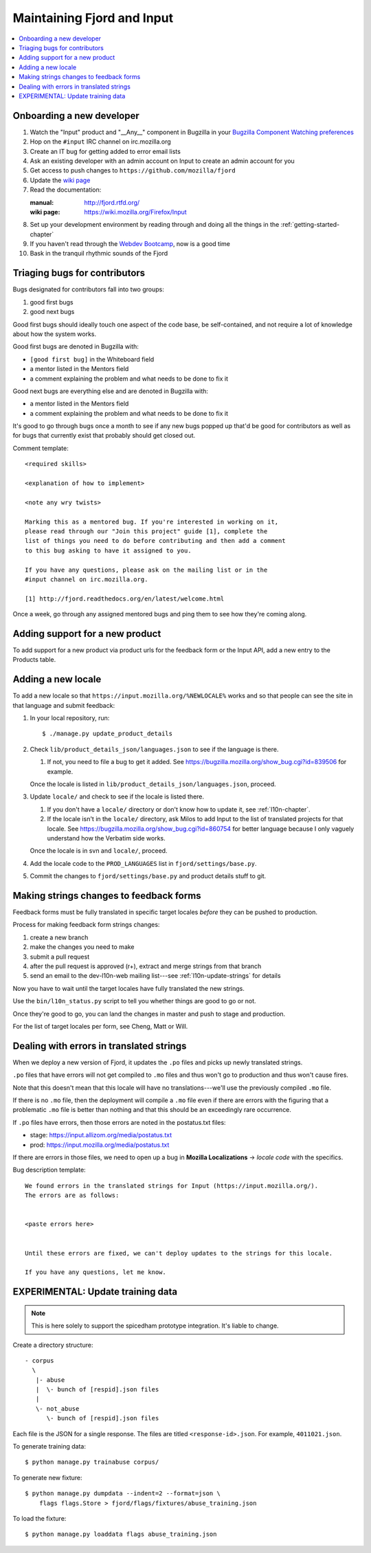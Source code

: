 =============================
 Maintaining Fjord and Input
=============================

.. contents::
   :local:


Onboarding a new developer
==========================

1. Watch the "Input" product and "__Any__" component in Bugzilla in your
   `Bugzilla Component Watching preferences
   <https://bugzilla.mozilla.org/userprefs.cgi?tab=component_watch>`_

2. Hop on the ``#input`` IRC channel on irc.mozilla.org

3. Create an IT bug for getting added to error email lists

4. Ask an existing developer with an admin account on Input to create an
   admin account for you

5. Get access to push changes to ``https://github.com/mozilla/fjord``

6. Update the `wiki page <https://wiki.mozilla.org/Firefox/Input>`_

7. Read the documentation:

   :manual: http://fjord.rtfd.org/
   :wiki page: https://wiki.mozilla.org/Firefox/Input

8. Set up your development environment by reading through and doing all
   the things in the :ref:`getting-started-chapter`

9. If you haven't read through the `Webdev Bootcamp
   <http://mozweb.readthedocs.org/en/latest/>`_, now is a good time

10. Bask in the tranquil rhythmic sounds of the Fjord


Triaging bugs for contributors
==============================

Bugs designated for contributors fall into two groups:

1. good first bugs
2. good next bugs

Good first bugs should ideally touch one aspect of the code base, be
self-contained, and not require a lot of knowledge about how the
system works.

Good first bugs are denoted in Bugzilla with:

* ``[good first bug]`` in the Whiteboard field
* a mentor listed in the Mentors field
* a comment explaining the problem and what needs to be done to fix it

Good next bugs are everything else and are denoted in Bugzilla with:

* a mentor listed in the Mentors field
* a comment explaining the problem and what needs to be done to fix it

It's good to go through bugs once a month to see if any new bugs
popped up that'd be good for contributors as well as for bugs that
currently exist that probably should get closed out.

Comment template::

    <required skills>

    <explanation of how to implement>

    <note any wry twists>

    Marking this as a mentored bug. If you're interested in working on it,
    please read through our "Join this project" guide [1], complete the
    list of things you need to do before contributing and then add a comment
    to this bug asking to have it assigned to you.

    If you have any questions, please ask on the mailing list or in the
    #input channel on irc.mozilla.org.

    [1] http://fjord.readthedocs.org/en/latest/welcome.html

Once a week, go through any assigned mentored bugs and ping them to
see how they're coming along.


Adding support for a new product
================================

To add support for a new product via product urls for the feedback form or the
Input API, add a new entry to the Products table.


Adding a new locale
===================

To add a new locale so that ``https://input.mozilla.org/%NEWLOCALE%`` works
and so that people can see the site in that language and submit feedback:

1. In your local repository, run::

       $ ./manage.py update_product_details

2. Check ``lib/product_details_json/languages.json`` to see if the language is
   there.

   1. If not, you need to file a bug to get it added. See
      https://bugzilla.mozilla.org/show_bug.cgi?id=839506 for example.

   Once the locale is listed in
   ``lib/product_details_json/languages.json``, proceed.

3. Update ``locale/`` and check to see if the locale is listed there.

   1. If you don't have a ``locale/`` directory or don't know how to update it,
      see :ref:`l10n-chapter`.
   2. If the locale isn't in the ``locale/`` directory, ask Milos to
      add Input to the list of translated projects for that
      locale. See https://bugzilla.mozilla.org/show_bug.cgi?id=860754
      for better language because I only vaguely understand how the
      Verbatim side works.

   Once the locale is in svn and ``locale/``, proceed.

4. Add the locale code to the ``PROD_LANGUAGES`` list in
   ``fjord/settings/base.py``.

5. Commit the changes to ``fjord/settings/base.py`` and product details stuff
   to git.


Making strings changes to feedback forms
========================================

Feedback forms must be fully translated in specific target locales *before*
they can be pushed to production.

Process for making feedback form strings changes:

1. create a new branch

2. make the changes you need to make

3. submit a pull request

4. after the pull request is approved (r+), extract and merge strings
   from that branch

5. send an email to the dev-l10n-web mailing list---see :ref:`l10n-update-strings`
   for details


Now you have to wait until the target locales have fully translated the new
strings.

Use the ``bin/l10n_status.py`` script to tell you whether things are good
to go or not.

Once they're good to go, you can land the changes in master and push to
stage and production.

For the list of target locales per form, see Cheng, Matt or Will.


Dealing with errors in translated strings
=========================================

When we deploy a new version of Fjord, it updates the ``.po`` files and
picks up newly translated strings.

``.po`` files that have errors will not get compiled to ``.mo`` files
and thus won't go to production and thus won't cause fires.

Note that this doesn't mean that this locale will have no
translations---we'll use the previously compiled ``.mo`` file.

If there is no ``.mo`` file, then the deployment will compile
a ``.mo`` file even if there are errors with the figuring that
a problematic ``.mo`` file is better than nothing and that this
should be an exceedingly rare occurrence.

If ``.po`` files have errors, then those errors are noted in the
postatus.txt files:

* stage: https://input.allizom.org/media/postatus.txt
* prod: https://input.mozilla.org/media/postatus.txt

If there are errors in those files, we need to open up a bug in
**Mozilla Localizations** -> *locale code* with the specifics.

Bug description template::

    We found errors in the translated strings for Input (https://input.mozilla.org/).
    The errors are as follows:


    <paste errors here>


    Until these errors are fixed, we can't deploy updates to the strings for this locale.

    If you have any questions, let me know.


EXPERIMENTAL: Update training data
==================================

.. Note::

   This is here solely to support the spicedham prototype integration. It's
   liable to change.


Create a directory structure::

    - corpus
      \
       |- abuse
       |  \- bunch of [respid].json files
       |
       \- not_abuse
          \- bunch of [respid].json files


Each file is the JSON for a single response. The files are titled
``<response-id>.json``. For example, ``4011021.json``.

To generate training data::

    $ python manage.py trainabuse corpus/

To generate new fixture::

    $ python manage.py dumpdata --indent=2 --format=json \
        flags flags.Store > fjord/flags/fixtures/abuse_training.json

To load the fixture::

    $ python manage.py loaddata flags abuse_training.json
